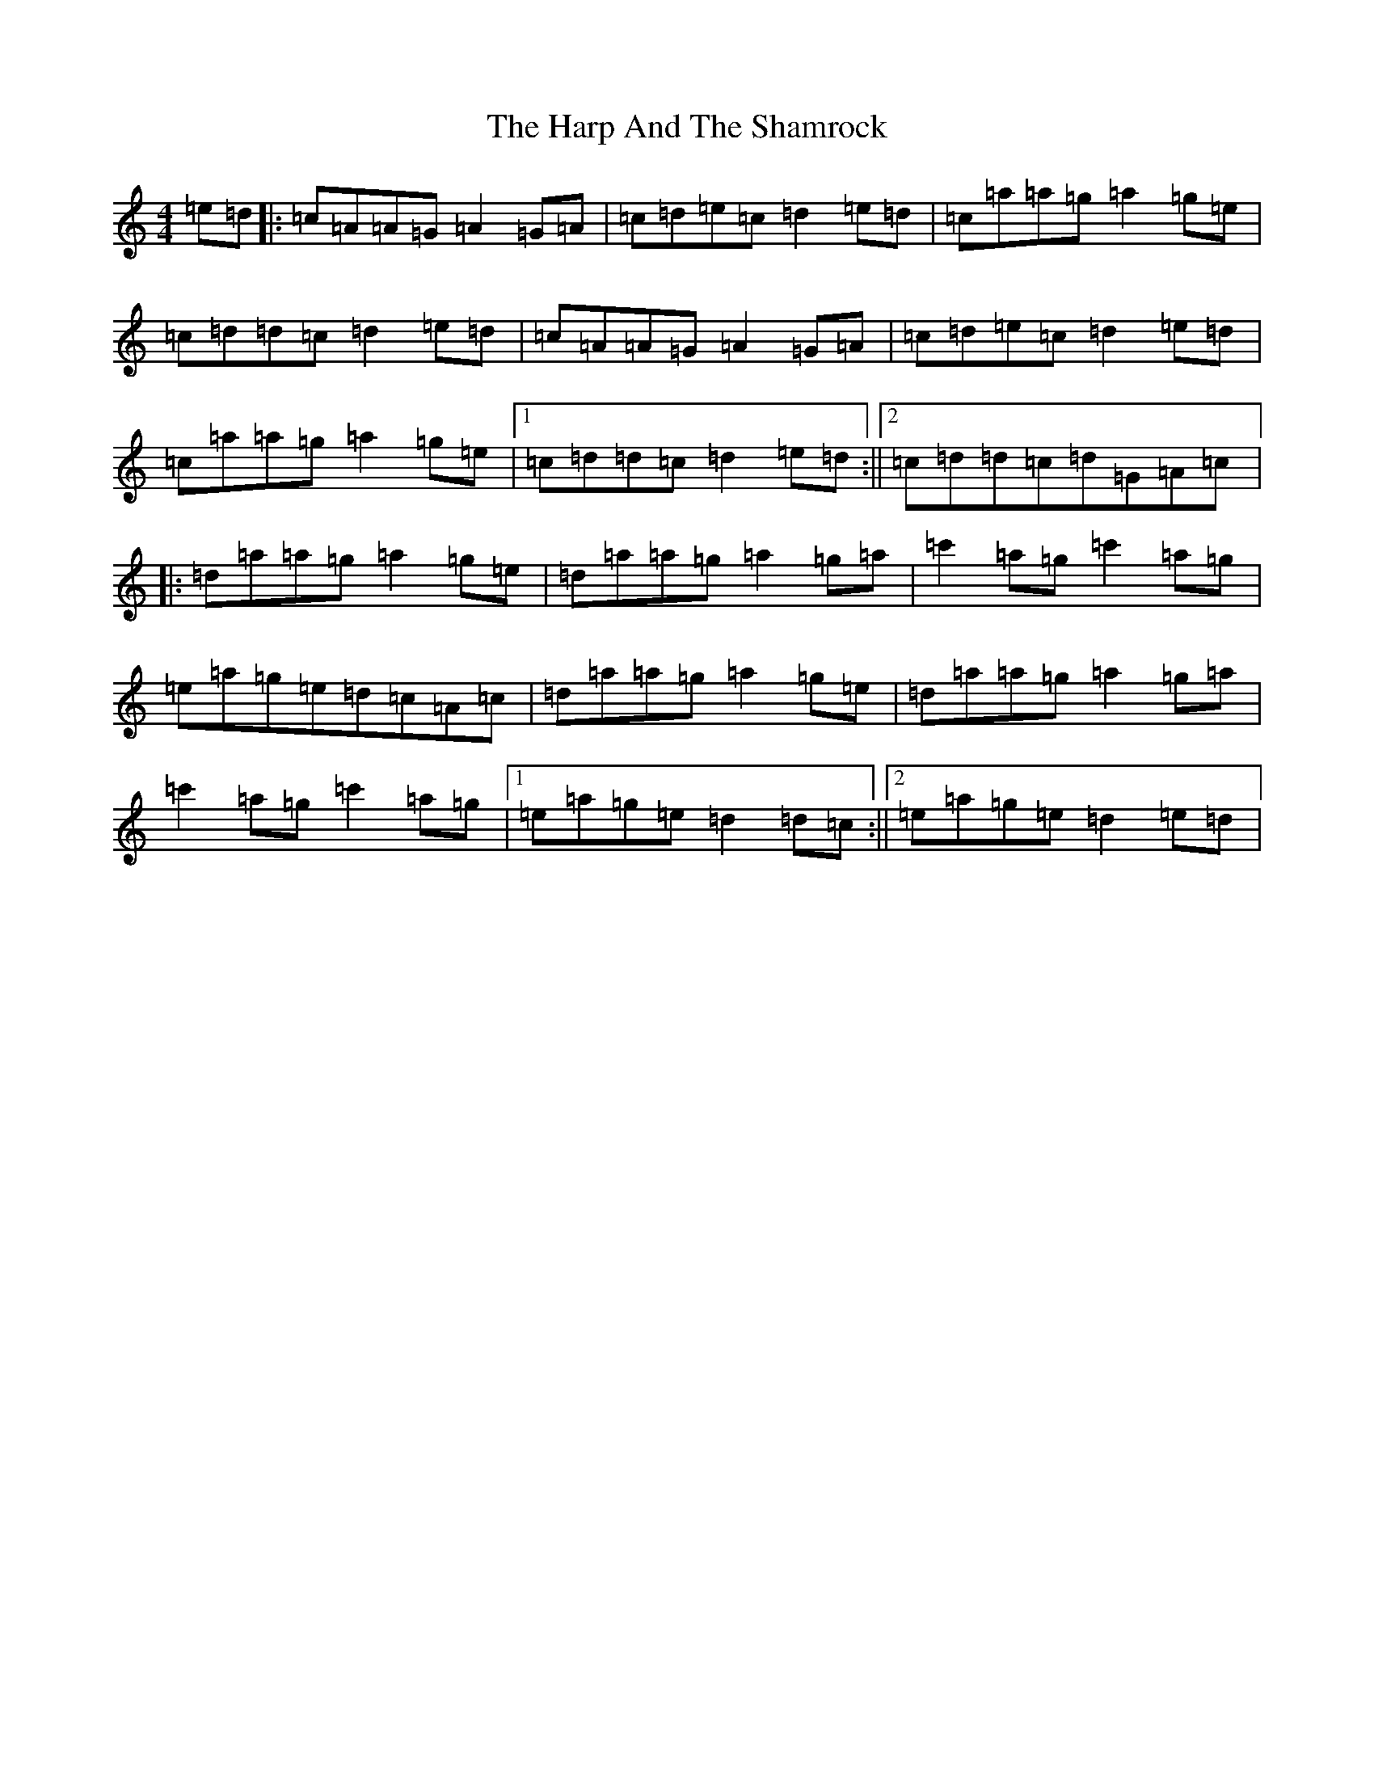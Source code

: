 X: 9716
T: Harp And The Shamrock, The
S: https://thesession.org/tunes/9711#setting20091
R: reel
M:4/4
L:1/8
K: C Major
=e=d|:=c=A=A=G=A2=G=A|=c=d=e=c=d2=e=d|=c=a=a=g=a2=g=e|=c=d=d=c=d2=e=d|=c=A=A=G=A2=G=A|=c=d=e=c=d2=e=d|=c=a=a=g=a2=g=e|1=c=d=d=c=d2=e=d:||2=c=d=d=c=d=G=A=c|:=d=a=a=g=a2=g=e|=d=a=a=g=a2=g=a|=c'2=a=g=c'2=a=g|=e=a=g=e=d=c=A=c|=d=a=a=g=a2=g=e|=d=a=a=g=a2=g=a|=c'2=a=g=c'2=a=g|1=e=a=g=e=d2=d=c:||2=e=a=g=e=d2=e=d|